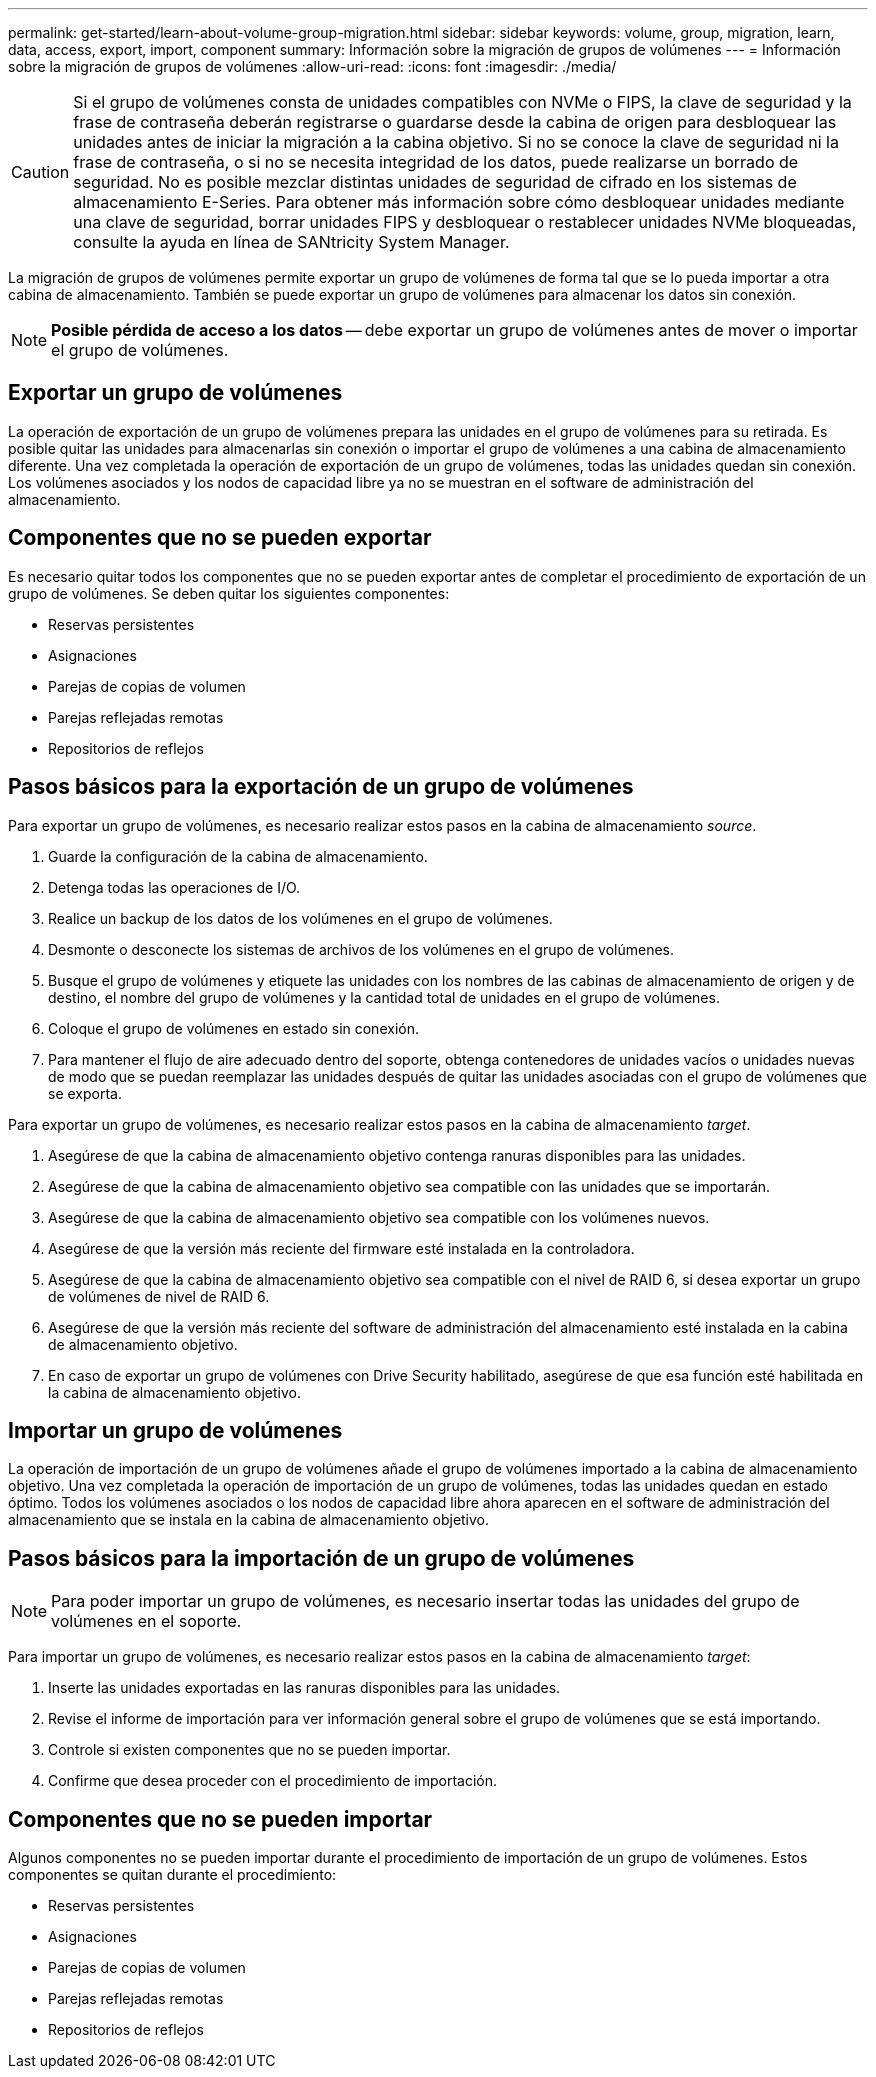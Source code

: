---
permalink: get-started/learn-about-volume-group-migration.html 
sidebar: sidebar 
keywords: volume, group, migration, learn, data, access, export, import, component 
summary: Información sobre la migración de grupos de volúmenes 
---
= Información sobre la migración de grupos de volúmenes
:allow-uri-read: 
:icons: font
:imagesdir: ./media/


[CAUTION]
====
Si el grupo de volúmenes consta de unidades compatibles con NVMe o FIPS, la clave de seguridad y la frase de contraseña deberán registrarse o guardarse desde la cabina de origen para desbloquear las unidades antes de iniciar la migración a la cabina objetivo. Si no se conoce la clave de seguridad ni la frase de contraseña, o si no se necesita integridad de los datos, puede realizarse un borrado de seguridad. No es posible mezclar distintas unidades de seguridad de cifrado en los sistemas de almacenamiento E-Series. Para obtener más información sobre cómo desbloquear unidades mediante una clave de seguridad, borrar unidades FIPS y desbloquear o restablecer unidades NVMe bloqueadas, consulte la ayuda en línea de SANtricity System Manager.

====
La migración de grupos de volúmenes permite exportar un grupo de volúmenes de forma tal que se lo pueda importar a otra cabina de almacenamiento. También se puede exportar un grupo de volúmenes para almacenar los datos sin conexión.

[NOTE]
====
*Posible pérdida de acceso a los datos* -- debe exportar un grupo de volúmenes antes de mover o importar el grupo de volúmenes.

====


== Exportar un grupo de volúmenes

La operación de exportación de un grupo de volúmenes prepara las unidades en el grupo de volúmenes para su retirada. Es posible quitar las unidades para almacenarlas sin conexión o importar el grupo de volúmenes a una cabina de almacenamiento diferente. Una vez completada la operación de exportación de un grupo de volúmenes, todas las unidades quedan sin conexión. Los volúmenes asociados y los nodos de capacidad libre ya no se muestran en el software de administración del almacenamiento.



== Componentes que no se pueden exportar

Es necesario quitar todos los componentes que no se pueden exportar antes de completar el procedimiento de exportación de un grupo de volúmenes. Se deben quitar los siguientes componentes:

* Reservas persistentes
* Asignaciones
* Parejas de copias de volumen
* Parejas reflejadas remotas
* Repositorios de reflejos




== Pasos básicos para la exportación de un grupo de volúmenes

Para exportar un grupo de volúmenes, es necesario realizar estos pasos en la cabina de almacenamiento _source_.

. Guarde la configuración de la cabina de almacenamiento.
. Detenga todas las operaciones de I/O.
. Realice un backup de los datos de los volúmenes en el grupo de volúmenes.
. Desmonte o desconecte los sistemas de archivos de los volúmenes en el grupo de volúmenes.
. Busque el grupo de volúmenes y etiquete las unidades con los nombres de las cabinas de almacenamiento de origen y de destino, el nombre del grupo de volúmenes y la cantidad total de unidades en el grupo de volúmenes.
. Coloque el grupo de volúmenes en estado sin conexión.
. Para mantener el flujo de aire adecuado dentro del soporte, obtenga contenedores de unidades vacíos o unidades nuevas de modo que se puedan reemplazar las unidades después de quitar las unidades asociadas con el grupo de volúmenes que se exporta.


Para exportar un grupo de volúmenes, es necesario realizar estos pasos en la cabina de almacenamiento _target_.

. Asegúrese de que la cabina de almacenamiento objetivo contenga ranuras disponibles para las unidades.
. Asegúrese de que la cabina de almacenamiento objetivo sea compatible con las unidades que se importarán.
. Asegúrese de que la cabina de almacenamiento objetivo sea compatible con los volúmenes nuevos.
. Asegúrese de que la versión más reciente del firmware esté instalada en la controladora.
. Asegúrese de que la cabina de almacenamiento objetivo sea compatible con el nivel de RAID 6, si desea exportar un grupo de volúmenes de nivel de RAID 6.
. Asegúrese de que la versión más reciente del software de administración del almacenamiento esté instalada en la cabina de almacenamiento objetivo.
. En caso de exportar un grupo de volúmenes con Drive Security habilitado, asegúrese de que esa función esté habilitada en la cabina de almacenamiento objetivo.




== Importar un grupo de volúmenes

La operación de importación de un grupo de volúmenes añade el grupo de volúmenes importado a la cabina de almacenamiento objetivo. Una vez completada la operación de importación de un grupo de volúmenes, todas las unidades quedan en estado óptimo. Todos los volúmenes asociados o los nodos de capacidad libre ahora aparecen en el software de administración del almacenamiento que se instala en la cabina de almacenamiento objetivo.



== Pasos básicos para la importación de un grupo de volúmenes

[NOTE]
====
Para poder importar un grupo de volúmenes, es necesario insertar todas las unidades del grupo de volúmenes en el soporte.

====
Para importar un grupo de volúmenes, es necesario realizar estos pasos en la cabina de almacenamiento _target_:

. Inserte las unidades exportadas en las ranuras disponibles para las unidades.
. Revise el informe de importación para ver información general sobre el grupo de volúmenes que se está importando.
. Controle si existen componentes que no se pueden importar.
. Confirme que desea proceder con el procedimiento de importación.




== Componentes que no se pueden importar

Algunos componentes no se pueden importar durante el procedimiento de importación de un grupo de volúmenes. Estos componentes se quitan durante el procedimiento:

* Reservas persistentes
* Asignaciones
* Parejas de copias de volumen
* Parejas reflejadas remotas
* Repositorios de reflejos

